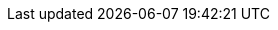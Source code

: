 ////
How-To Guides

Add a how-to guide when you're documenting the steps to solve a specific, common problem. These are short, focused checklists for developers who already know the basics.

When to write one: Answering a specific question like "How do I add a custom tool?" or "How do I configure retries?".

Think: A recipe to solve one problem.
////

////
Setup example:
:repo-name: agentic-layer/agent-gateway-krakend-operator

== Guide 1 ({repo-name})

TBD
////